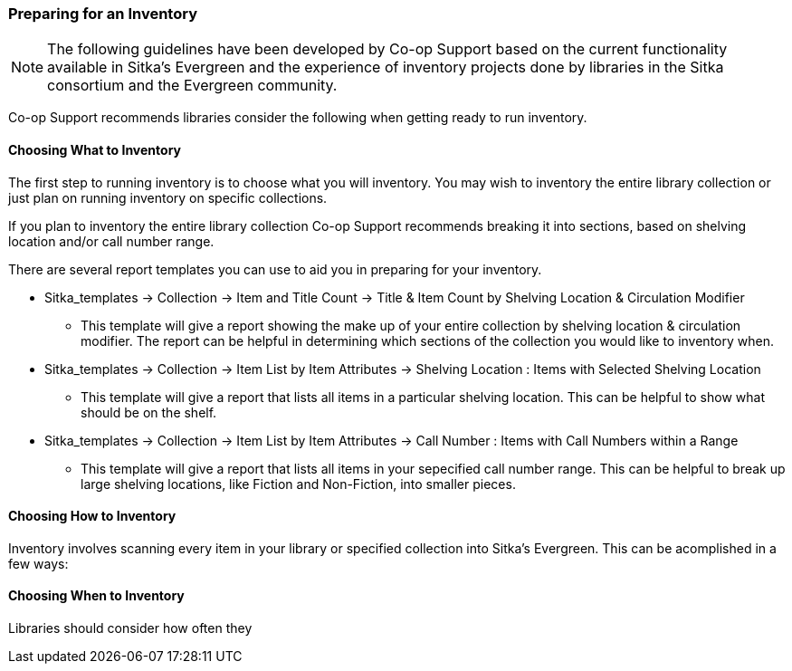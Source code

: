 Preparing for an Inventory
~~~~~~~~~~~~~~~~~~~~~~~~~~

[NOTE]
======
The following guidelines have been developed by Co-op Support based on the current functionality available
in Sitka's Evergreen and the experience of inventory projects done by libraries in the Sitka consortium and
the Evergreen community.
======

Co-op Support recommends libraries consider the following when getting ready to run inventory.

Choosing What to Inventory
^^^^^^^^^^^^^^^^^^^^^^^^^^

The first step to running inventory is to choose what you will inventory.  You may wish to inventory the entire
library collection or just plan on running inventory on specific collections.

If you plan to inventory the entire library collection Co-op Support recommends breaking it into sections, based
on shelving location and/or call number range.

There are several report templates you can use to aid you in preparing for your inventory.

* Sitka_templates -> Collection -> Item and Title Count -> Title & 
Item Count by Shelving Location & Circulation Modifier
+
** This template will give a report showing the make up of your entire collection by shelving location & circulation
modifier.  The report can be helpful in determining which sections of the collection you would like to inventory when.
+
* Sitka_templates -> Collection -> Item List by Item Attributes -> Shelving Location : 
Items with Selected Shelving Location
+
** This template will give a report that lists all items in a particular shelving location. This can be helpful
to show what should be on the shelf.
+
* Sitka_templates -> Collection -> Item List by Item Attributes -> 
Call Number : Items with Call Numbers within a Range
+
** This template will give a report that lists all items in your sepecified call number range.  This can be helpful to 
break up large shelving locations, like Fiction and Non-Fiction, into smaller pieces.


Choosing How to Inventory
^^^^^^^^^^^^^^^^^^^^^^^^^

Inventory involves scanning every item in your library or specified collection into Sitka's Evergreen.  This can 
be acomplished in a few ways:





Choosing When to Inventory
^^^^^^^^^^^^^^^^^^^^^^^^^^

Libraries should consider how often they 


